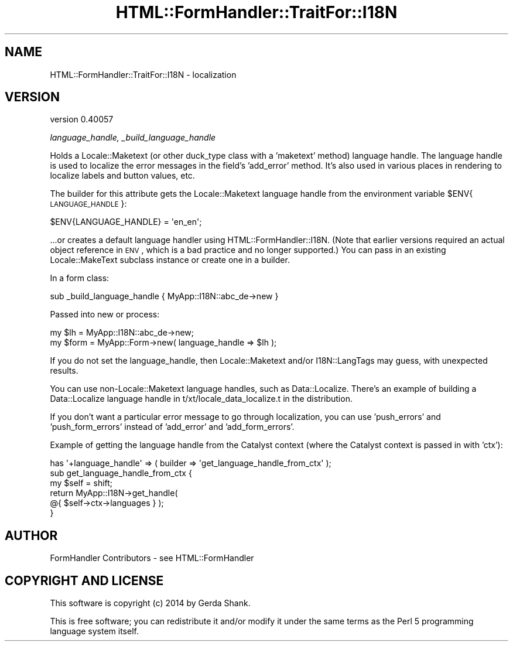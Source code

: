 .\" Automatically generated by Pod::Man 2.25 (Pod::Simple 3.20)
.\"
.\" Standard preamble:
.\" ========================================================================
.de Sp \" Vertical space (when we can't use .PP)
.if t .sp .5v
.if n .sp
..
.de Vb \" Begin verbatim text
.ft CW
.nf
.ne \\$1
..
.de Ve \" End verbatim text
.ft R
.fi
..
.\" Set up some character translations and predefined strings.  \*(-- will
.\" give an unbreakable dash, \*(PI will give pi, \*(L" will give a left
.\" double quote, and \*(R" will give a right double quote.  \*(C+ will
.\" give a nicer C++.  Capital omega is used to do unbreakable dashes and
.\" therefore won't be available.  \*(C` and \*(C' expand to `' in nroff,
.\" nothing in troff, for use with C<>.
.tr \(*W-
.ds C+ C\v'-.1v'\h'-1p'\s-2+\h'-1p'+\s0\v'.1v'\h'-1p'
.ie n \{\
.    ds -- \(*W-
.    ds PI pi
.    if (\n(.H=4u)&(1m=24u) .ds -- \(*W\h'-12u'\(*W\h'-12u'-\" diablo 10 pitch
.    if (\n(.H=4u)&(1m=20u) .ds -- \(*W\h'-12u'\(*W\h'-8u'-\"  diablo 12 pitch
.    ds L" ""
.    ds R" ""
.    ds C` ""
.    ds C' ""
'br\}
.el\{\
.    ds -- \|\(em\|
.    ds PI \(*p
.    ds L" ``
.    ds R" ''
'br\}
.\"
.\" Escape single quotes in literal strings from groff's Unicode transform.
.ie \n(.g .ds Aq \(aq
.el       .ds Aq '
.\"
.\" If the F register is turned on, we'll generate index entries on stderr for
.\" titles (.TH), headers (.SH), subsections (.SS), items (.Ip), and index
.\" entries marked with X<> in POD.  Of course, you'll have to process the
.\" output yourself in some meaningful fashion.
.ie \nF \{\
.    de IX
.    tm Index:\\$1\t\\n%\t"\\$2"
..
.    nr % 0
.    rr F
.\}
.el \{\
.    de IX
..
.\}
.\" ========================================================================
.\"
.IX Title "HTML::FormHandler::TraitFor::I18N 3"
.TH HTML::FormHandler::TraitFor::I18N 3 "2014-08-02" "perl v5.16.3" "User Contributed Perl Documentation"
.\" For nroff, turn off justification.  Always turn off hyphenation; it makes
.\" way too many mistakes in technical documents.
.if n .ad l
.nh
.SH "NAME"
HTML::FormHandler::TraitFor::I18N \- localization
.SH "VERSION"
.IX Header "VERSION"
version 0.40057
.PP
\fIlanguage_handle, _build_language_handle\fR
.IX Subsection "language_handle, _build_language_handle"
.PP
Holds a Locale::Maketext (or other duck_type class with a 'maketext'
method) language handle. The language handle is used to localize the
error messages in the field's 'add_error' method. It's also used
in various places in rendering to localize labels and button values,
etc.
.PP
The builder for this attribute gets the Locale::Maketext language
handle from the environment variable \f(CW$ENV\fR{\s-1LANGUAGE_HANDLE\s0}:
.PP
.Vb 1
\&    $ENV{LANGUAGE_HANDLE} = \*(Aqen_en\*(Aq;
.Ve
.PP
\&...or creates a default language handler using HTML::FormHandler::I18N.
(Note that earlier versions required an actual object reference in \s-1ENV\s0,
which is a bad practice and no longer supported.)
You can pass in an existing Locale::MakeText subclass instance
or create one in a builder.
.PP
In a form class:
.PP
.Vb 1
\&    sub _build_language_handle { MyApp::I18N::abc_de\->new }
.Ve
.PP
Passed into new or process:
.PP
.Vb 2
\&    my $lh = MyApp::I18N::abc_de\->new;
\&    my $form = MyApp::Form\->new( language_handle => $lh );
.Ve
.PP
If you do not set the language_handle, then Locale::Maketext and/or
I18N::LangTags may guess, with unexpected results.
.PP
You can use non\-Locale::Maketext language handles, such as Data::Localize.
There's an example of building a Data::Localize language handle
in t/xt/locale_data_localize.t in the distribution.
.PP
If you don't want a particular error message to go through localization,
you can use 'push_errors' and 'push_form_errors' instead of 'add_error' and
\&'add_form_errors'.
.PP
Example of getting the language handle from the Catalyst context (where the Catalyst
context is passed in with 'ctx'):
.PP
.Vb 6
\&    has \*(Aq+language_handle\*(Aq => ( builder => \*(Aqget_language_handle_from_ctx\*(Aq );
\&    sub get_language_handle_from_ctx {
\&        my $self = shift;
\&        return MyApp::I18N\->get_handle(
\&            @{ $self\->ctx\->languages } );
\&    }
.Ve
.SH "AUTHOR"
.IX Header "AUTHOR"
FormHandler Contributors \- see HTML::FormHandler
.SH "COPYRIGHT AND LICENSE"
.IX Header "COPYRIGHT AND LICENSE"
This software is copyright (c) 2014 by Gerda Shank.
.PP
This is free software; you can redistribute it and/or modify it under
the same terms as the Perl 5 programming language system itself.
